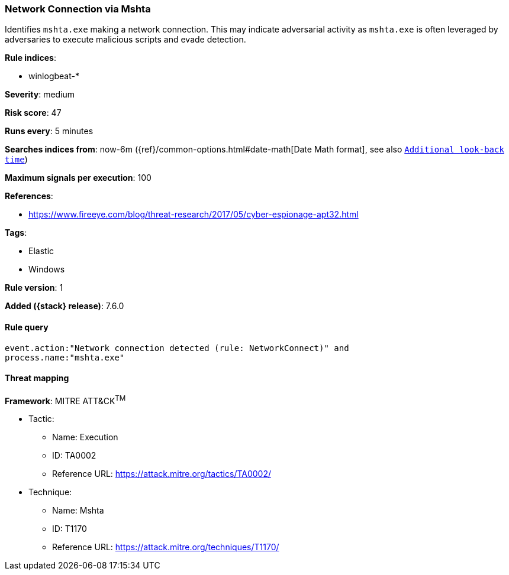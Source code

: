 [[network-connection-via-mshta]]
=== Network Connection via Mshta

Identifies `mshta.exe` making a network connection. This may indicate 
adversarial activity as `mshta.exe` is often leveraged by adversaries to 
execute malicious scripts and evade detection.

*Rule indices*:

* winlogbeat-*

*Severity*: medium

*Risk score*: 47

*Runs every*: 5 minutes

*Searches indices from*: now-6m ({ref}/common-options.html#date-math[Date Math format], see also <<rule-schedule, `Additional look-back time`>>)

*Maximum signals per execution*: 100

*References*:

* https://www.fireeye.com/blog/threat-research/2017/05/cyber-espionage-apt32.html

*Tags*:

* Elastic
* Windows

*Rule version*: 1

*Added ({stack} release)*: 7.6.0

==== Rule query


[source,js]
----------------------------------
event.action:"Network connection detected (rule: NetworkConnect)" and
process.name:"mshta.exe"
----------------------------------

==== Threat mapping

*Framework*: MITRE ATT&CK^TM^

* Tactic:
** Name: Execution
** ID: TA0002
** Reference URL: https://attack.mitre.org/tactics/TA0002/
* Technique:
** Name: Mshta
** ID: T1170
** Reference URL: https://attack.mitre.org/techniques/T1170/
